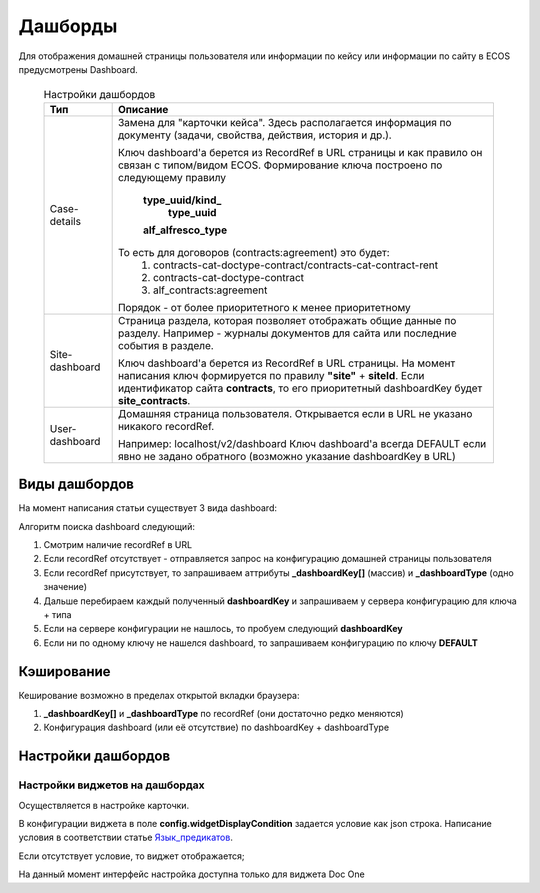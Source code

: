 ==================================
**Дашборды**
==================================

Для отображения домашней страницы пользователя или информации по кейсу или информации по сайту в ECOS предусмотрены Dashboard.

  .. table:: Настройки дашбордов

    +----------------+-------------------------------------------------------------------------------------------------------+
    | Тип            | Описание												     |										  
    +================+=======================================================================================================+
    | Case-details   | Замена для "карточки кейса". Здесь располагается информация по документу (задачи, свойства, действия, |
    |                | история и др.).                                                                                       |
    |                |                                                                                                       |
    |		     | Ключ dashboard'а берется из RecordRef в URL страницы и как правило он связан с типом/видом ECOS.      |
    |                | Формирование ключа построено по следующему правилу                                                    |
    |                |                                                                                                       |
    |                |  **type_uuid/kind_**                                                                                  |
    |                |   **type_uuid**                                                                                       |
    |		     |  **alf_alfresco_type**										     |								 
    |                |                                                                                                       |
    |                |                                                                                                       |
    |		     | То есть для договоров (contracts:agreement) это будет:                                                |
    |		     |	1. contracts-cat-doctype-contract/contracts-cat-contract-rent		                             |
    |		     |	2. contracts-cat-doctype-contract							             |
    |		     |	3. alf_contracts:agreement                                                                           |
    |                |                                                                                                       |
    |		     | Порядок - от более приоритетного к менее приоритетному						     |
    +----------------+-------------------------------------------------------------------------------------------------------+
    | Site-dashboard | Страница раздела, которая позволяет отображать общие данные по разделу. Например - журналы документов |
    |                | для сайта или последние события в разделе.                                                            |
    |		     | 													     |
    |		     | Ключ dashboard'а берется из RecordRef в URL страницы. На момент написания ключ формируется по правилу |
    |                | **"site"** + **siteId**. Если идентификатор                                                           |
    |                | сайта **contracts**, то его приоритетный dashboardKey будет **site_contracts**.                       |
    +----------------+-------------------------------------------------------------------------------------------------------+
    | User-dashboard | Домашняя страница пользователя. Открывается если в URL не указано никакого recordRef.		     |
    |                |                                                                                                       |
    |		     | Например: localhost/v2/dashboard 								     |		     
    |                | Ключ dashboard'а всегда DEFAULT если явно не задано обратного (возможно указание dashboardKey в URL)  |
    +----------------+-------------------------------------------------------------------------------------------------------+
   
Виды дашбордов
---------------
На момент написания статьи существует 3 вида dashboard:

Алгоритм поиска dashboard следующий:

1. Смотрим наличие recordRef в URL
2. Если recordRef отсутствует - отправляется запрос на конфигурацию домашней страницы пользователя
3. Если recordRef присутствует, то запрашиваем аттрибуты **_dashboardKey[]** (массив) и **_dashboardType** (одно значение)
4. Дальше перебираем каждый полученный **dashboardKey** и запрашиваем у сервера конфигурацию для ключа + типа
5. Если на сервере конфигурации не нашлось, то пробуем следующий **dashboardKey**
#. Если ни по одному ключу не нашелся dashboard, то запрашиваем конфигурацию по ключу **DEFAULT**

Кэширование
-----------
Кеширование возможно в пределах открытой вкладки браузера:

1. **_dashboardKey[]** и **_dashboardType** по recordRef (они достаточно редко меняются)
2. Конфигурация dashboard (или её отсутствие) по dashboardKey + dashboardType

Настройки дашбордов
-------------------
Настройки виджетов на дашбордах
~~~~~~~~~~~~~~~~~~~~~~~~~~~~~~~
Осуществляется в настройке карточки.

В конфигурации виджета в поле **config.widgetDisplayCondition** задается условие как json строка.
Написание условия в соответствии статье `Язык_предикатов <https://citeck.atlassian.net/wiki/spaces/knowledgebase/pages/1019674636/>`_.

Если отсутствует условие, то виджет отображается;

На данный момент интерфейс настройка доступна только для виджета Doc One
